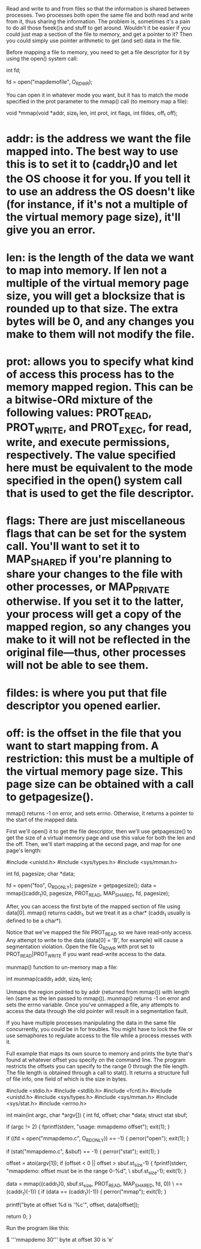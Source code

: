 Read and write to and from files so that the information is shared between processes. Two processes both open the same file and both read and write from it, thus sharing the information. The problem is, sometimes it's a pain to do all those fseek()s and stuff to get around. Wouldn't it be easier if you could just map a section of the file to memory, and get a pointer to it? Then you could simply use pointer arithmetic to get (and set) data in the file.

Before mapping a file to memory, you need to get a file descriptor for it by using the open() system call:

 int fd;

 fd = open("mapdemofile", O_RDWR);

You can open it in whatever mode you want, but it has to match the mode specified in the prot parameter to the mmap() call (to memory map a file):

 void *mmap(void *addr, size_t len, int prot,
            int flags, int fildes, off_t off);

* addr: is the address we want the file mapped into. The best way to use this is to set it to (caddr_t)0 and let the OS choose it for you. If you tell it to use an address the OS doesn't like (for instance, if it's not a multiple of the virtual memory page size), it'll give you an error.
* len: is the length of the data we want to map into memory. If len not a multiple of the virtual memory page size, you will get a blocksize that is rounded up to that size. The extra bytes will be 0, and any changes you make to them will not modify the file.
* prot: allows you to specify what kind of access this process has to the memory mapped region. This can be a bitwise-ORd mixture of the following values: PROT_READ, PROT_WRITE, and PROT_EXEC, for read, write, and execute permissions, respectively. The value specified here must be equivalent to the mode specified in the open() system call that is used to get the file descriptor.
* flags: There are just miscellaneous flags that can be set for the system call. You'll want to set it to MAP_SHARED if you're planning to share your changes to the file with other processes, or MAP_PRIVATE otherwise. If you set it to the latter, your process will get a copy of the mapped region, so any changes you make to it will not be reflected in the original file—thus, other processes will not be able to see them.
* fildes: is where you put that file descriptor you opened earlier.
* off: is the offset in the file that you want to start mapping from. A restriction: this must be a multiple of the virtual memory page size. This page size can be obtained with a call to getpagesize().

mmap() returns -1 on error, and sets errno. Otherwise, it returns a pointer to the start of the mapped data.

First we'll open() it to get the file descriptor, then we'll use getpagesize() to get the size of a virtual memory page and use this value for both the len and the off. Then, we'll start mapping at the second page, and map for one page's length:

 #include <unistd.h>
 #include <sys/types.h>
 #include <sys/mman.h>

 int fd, pagesize;
 char *data;

 fd = open("foo", O_RDONLY);
 pagesize = getpagesize();
 data = mmap((caddr_t)0, pagesize, PROT_READ, MAP_SHARED, fd, pagesize);

After, you can access the first byte of the mapped section of file using data[0]. mmap() returns caddr_t, but we treat it as a char* (caddr_t usually is defined to be a char*).

Notice that we've mapped the file PROT_READ so we have read-only access. Any attempt to write to the data (data[0] = 'B', for example) will cause a segmentation violation. Open the file O_RDWR with prot set to PROT_READ|PROT_WRITE if you want read-write access to the data.

munmap() function to un-memory map a file:

 int munmap(caddr_t addr, size_t len);

Unmaps the region pointed to by addr (returned from mmap()) with length len (same as the len passed to mmap()). munmap() returns -1 on error and sets the errno variable. Once you've unmapped a file, any attempts to access the data through the old pointer will result in a segmentation fault.

If you have multiple processes manipulating the data in the same file concurrently, you could be in for troubles. You might have to lock the file or use semaphores to regulate access to the file while a process messes with it.

Full example that maps its own source to memory and prints the byte that's found at whatever offset you specify on the command line. The program restricts the offsets you can specify to the range 0 through the file length. The file length is obtained through a call to stat(). It returns a structure full of file info, one field of which is the size in bytes.

 #include <stdio.h>
 #include <stdlib.h>
 #include <fcntl.h>
 #include <unistd.h>
 #include <sys/types.h>
 #include <sys/mman.h>
 #include <sys/stat.h>
 #include <errno.h>

 int main(int argc, char *argv[])
 {
     int fd, offset;
     char *data;
     struct stat sbuf;

     if (argc != 2) {
         fprintf(stderr, "usage: mmapdemo offset\n");
         exit(1);
     }

     if ((fd = open("mmapdemo.c", O_RDONLY)) == -1) {
         perror("open");
         exit(1);
     }

     if (stat("mmapdemo.c", &sbuf) == -1) {
         perror("stat");
         exit(1);
     }

     offset = atoi(argv[1]);
     if (offset < 0 || offset > sbuf.st_size-1) {
         fprintf(stderr, "mmapdemo: offset must be in the range 0-%d\n", \
                                                               sbuf.st_size-1);
         exit(1);
     }

     data = mmap((caddr_t)0, sbuf.st_size, PROT_READ, MAP_SHARED, fd, 0)) \
                                                            == (caddr_t)(-1)) {
     if (data == (caddr_t)(-1)) {
         perror("mmap");
         exit(1);
     }

     printf("byte at offset %d is '%c'\n", offset, data[offset]);

     return 0;
 }

Run the program like this:

 $ '''mmapdemo 30'''
 byte at offset 30 is 'e'
